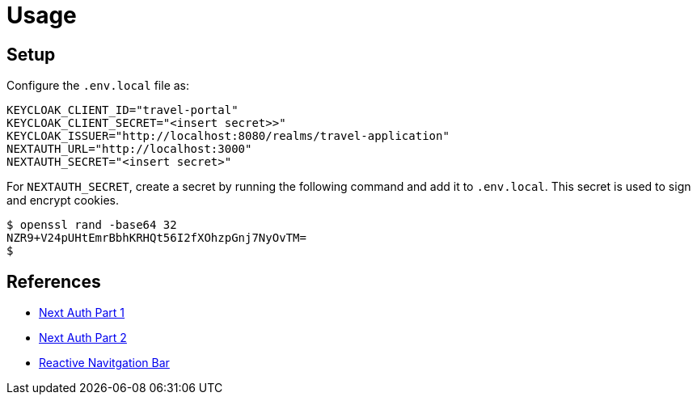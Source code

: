 = Usage

== Setup

Configure the `.env.local` file as:

[source]
----
KEYCLOAK_CLIENT_ID="travel-portal"
KEYCLOAK_CLIENT_SECRET="<insert secret>>"
KEYCLOAK_ISSUER="http://localhost:8080/realms/travel-application"
NEXTAUTH_URL="http://localhost:3000"
NEXTAUTH_SECRET="<insert secret>"
----

For `NEXTAUTH_SECRET`, create a secret by running the following command and add it to `.env.local`. This secret is used to sign and encrypt cookies.

[source,bash]
----
$ openssl rand -base64 32
NZR9+V24pUHtEmrBbhKRHQt56I2fXOhzpGnj7NyOvTM=
$
----


== References

* https://medium.com/inspiredbrilliance/implementing-authentication-in-next-js-v13-application-with-keycloak-part-1-f4817c53c7ef[Next Auth Part 1]
* https://medium.com/inspiredbrilliance/implementing-authentication-in-next-js-v13-application-with-keycloak-part-2-6f68406bb3b5[Next Auth Part 2]
* https://medium.com/@a.pirus/how-to-create-a-responsive-navigation-bar-in-next-js-13-e5540789a017[Reactive Navitgation Bar]



